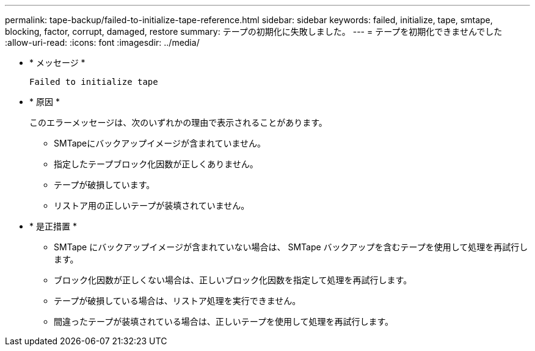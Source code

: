 ---
permalink: tape-backup/failed-to-initialize-tape-reference.html 
sidebar: sidebar 
keywords: failed, initialize, tape, smtape, blocking, factor, corrupt, damaged, restore 
summary: テープの初期化に失敗しました。 
---
= テープを初期化できませんでした
:allow-uri-read: 
:icons: font
:imagesdir: ../media/


[role="lead"]
* * メッセージ *
+
`Failed to initialize tape`

* * 原因 *
+
このエラーメッセージは、次のいずれかの理由で表示されることがあります。

+
** SMTapeにバックアップイメージが含まれていません。
** 指定したテープブロック化因数が正しくありません。
** テープが破損しています。
** リストア用の正しいテープが装填されていません。


* * 是正措置 *
+
** SMTape にバックアップイメージが含まれていない場合は、 SMTape バックアップを含むテープを使用して処理を再試行します。
** ブロック化因数が正しくない場合は、正しいブロック化因数を指定して処理を再試行します。
** テープが破損している場合は、リストア処理を実行できません。
** 間違ったテープが装填されている場合は、正しいテープを使用して処理を再試行します。




